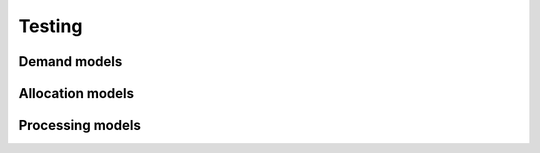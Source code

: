 .. _testing:

Testing
=======


.. _testing_demand_models:

Demand models
-------------


.. _testing_allocation_models:

Allocation models
-----------------


.. _testing_processing_models:

Processing models
-----------------
